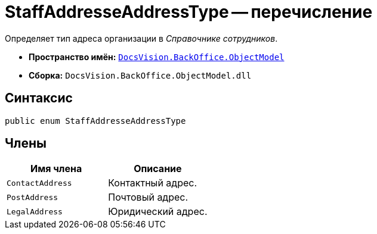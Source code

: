 = StaffAddresseAddressType -- перечисление

Определяет тип адреса организации в _Справочнике сотрудников_.

* *Пространство имён:* `xref:api/DocsVision/Platform/ObjectModel/ObjectModel_NS.adoc[DocsVision.BackOffice.ObjectModel]`
* *Сборка:* `DocsVision.BackOffice.ObjectModel.dll`

== Синтаксис

[source,csharp]
----
public enum StaffAddresseAddressType
----

== Члены

[cols=",",options="header"]
|===
|Имя члена |Описание
|`ContactAddress` |Контактный адрес.
|`PostAddress` |Почтовый адрес.
|`LegalAddress` |Юридический адрес.
|===
